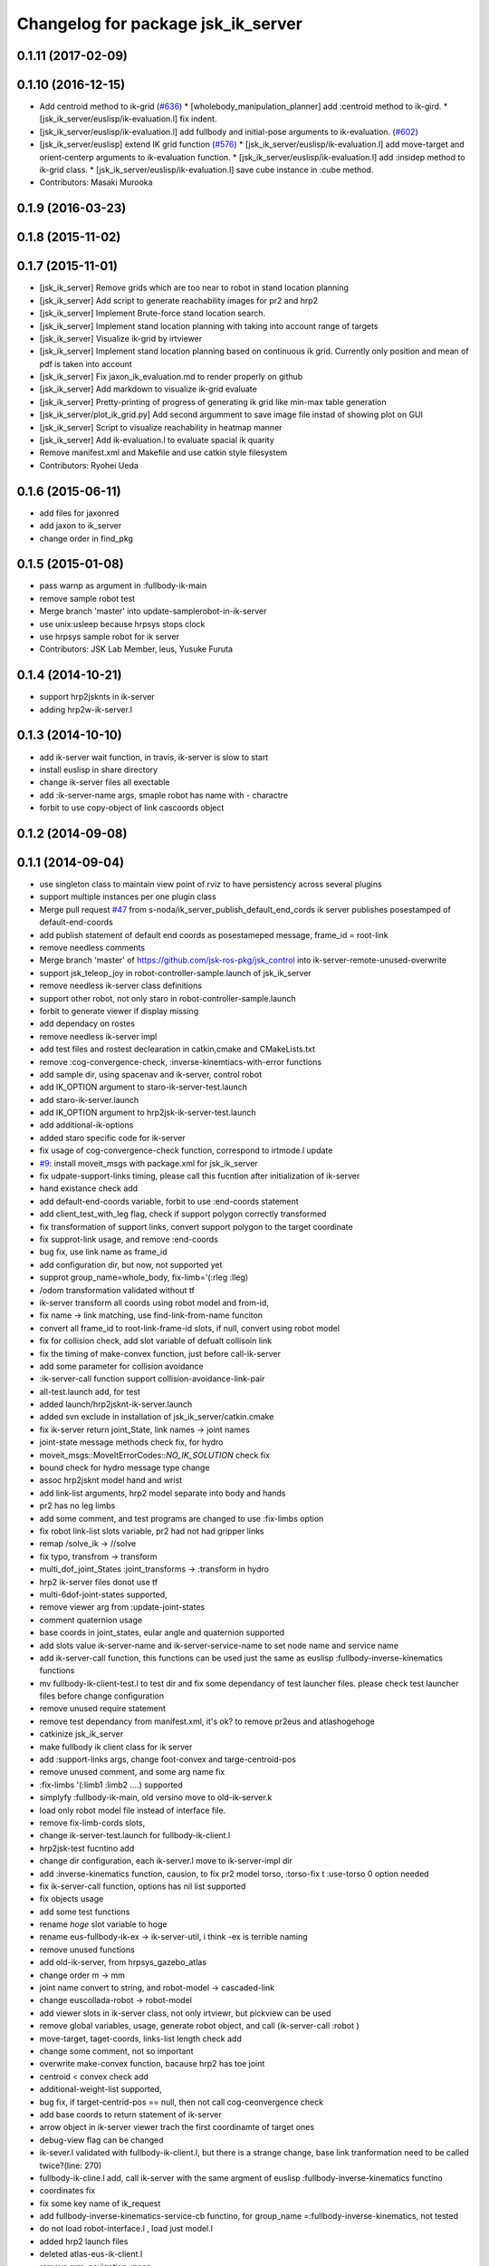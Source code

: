 ^^^^^^^^^^^^^^^^^^^^^^^^^^^^^^^^^^^
Changelog for package jsk_ik_server
^^^^^^^^^^^^^^^^^^^^^^^^^^^^^^^^^^^

0.1.11 (2017-02-09)
-------------------

0.1.10 (2016-12-15)
-------------------
* Add centroid method to ik-grid (`#636 <https://github.com/jsk-ros-pkg/jsk_control/pull/636>`_)
  * [wholebody_manipulation_planner] add :centroid method to ik-gird.
  * [jsk_ik_server/euslisp/ik-evaluation.l] fix indent.
* [jsk_ik_server/euslisp/ik-evaluation.l] add fullbody and initial-pose arguments to ik-evaluation. (`#602 <https://github.com/jsk-ros-pkg/jsk_control/pull/602>`_)
* [jsk_ik_server/euslisp] extend IK grid function (`#576 <https://github.com/jsk-ros-pkg/jsk_control/pull/576>`_)
  * [jsk_ik_server/euslisp/ik-evaluation.l] add move-target and orient-centerp arguments to ik-evaluation function.
  * [jsk_ik_server/euslisp/ik-evaluation.l] add :insidep method to ik-grid class.
  * [jsk_ik_server/euslisp/ik-evaluation.l] save cube instance in :cube method.
* Contributors: Masaki Murooka

0.1.9 (2016-03-23)
------------------

0.1.8 (2015-11-02)
------------------

0.1.7 (2015-11-01)
------------------
* [jsk_ik_server] Remove grids which are too near to robot
  in stand location planning
* [jsk_ik_server] Add script to generate reachability images for pr2 and hrp2
* [jsk_ik_server] Implement Brute-force stand location search.
* [jsk_ik_server] Implement stand location planning with taking into
  account range of targets
* [jsk_ik_server] Visualize ik-grid by irtviewer
* [jsk_ik_server] Implement stand location planning based on continuous ik
  grid.
  Currently only position and mean of pdf is taken into account
* [jsk_ik_server] Fix jaxon_ik_evaluation.md to render properly on github
* [jsk_ik_server] Add markdown to visualize ik-grid evaluate
* [jsk_ik_server] Pretty-printing of progress of generating ik grid like
  min-max table generation
* [jsk_ik_server/plot_ik_grid.py] Add second argumment to save image file
  instad of showing plot on GUI
* [jsk_ik_server] Script to visualize reachability in heatmap manner
* [jsk_ik_server] Add ik-evaluation.l to evaluate spacial ik quarity
* Remove manifest.xml and Makefile and use catkin style filesystem
* Contributors: Ryohei Ueda

0.1.6 (2015-06-11)
------------------
* add files for jaxonred
* add jaxon to ik_server
* change order in find_pkg

0.1.5 (2015-01-08)
------------------
* pass warnp as argument in :fullbody-ik-main
* remove sample robot test
* Merge branch 'master' into update-samplerobot-in-ik-server
* use unix:usleep because hrpsys stops clock
* use hrpsys sample robot for ik server
* Contributors: JSK Lab Member, leus, Yusuke Furuta

0.1.4 (2014-10-21)
------------------
* support hrp2jsknts in ik-server
* adding hrp2w-ik-server.l

0.1.3 (2014-10-10)
------------------
* add ik-server wait function, in travis, ik-server is slow to start
* install euslisp in share directory
* change ik-server files all exectable
* add :ik-server-name args, smaple robot has name with - charactre
* forbit to use copy-object of link cascoords object

0.1.2 (2014-09-08)
------------------

0.1.1 (2014-09-04)
------------------
* use singleton class to maintain view point of rviz to have persistency
  across several plugins
* support multiple instances per one plugin class
* Merge pull request `#47 <https://github.com/jsk-ros-pkg/jsk_control/issues/47>`_ from s-noda/ik_server_publish_default_end_cords
  ik server publishes posestamped of default-end-coords
* add publish statement of default end coords as posestameped message, frame_id = root-link
* remove needless comments
* Merge branch 'master' of https://github.com/jsk-ros-pkg/jsk_control into ik-server-remote-unused-overwrite
* support jsk_teleop_joy in robot-controller-sample.launch of jsk_ik_server
* remove needless ik-server class definitions
* support other robot, not only staro in robot-controller-sample.launch
* forbit to generate viewer if display missing
* add dependacy on rostes
* remove needless ik-server impl
* add test files and rostest declearation in catkin,cmake and CMakeLists.txt
* remove :cog-convergence-check, :inverse-kinemtiacs-with-error functions
* add sample dir, using spacenav and ik-server, control robot
* add IK_OPTION argument to staro-ik-server-test.launch
* add staro-ik-server.launch
* add IK_OPTION argument to hrp2jsk-ik-server-test.launch
* add additional-ik-options
* added staro specific code for ik-server
* fix usage of cog-convergence-check function, correspond to irtmode.l update
* `#9 <https://github.com/jsk-ros-pkg/jsk_control/issues/9>`_: install moveit_msgs with package.xml for jsk_ik_server
* fix udpate-support-links timing, please call this fucntion after initialization of ik-server
* hand existance check add
* add default-end-coords variable, forbit to use :end-coords statement
* add client_test_with_leg flag, check if support polygon correctly transformed
* fix transformation of support links, convert support polygon  to the target coordinate
* fix supprot-link usage, and remove :end-coords
* bug fix, use link name as frame_id
* add configuration dir, but now, not supported yet
* supprot group_name=whole_body, fix-limb='(:rleg :lleg)
* /odom transformation validated without tf
* ik-server transform all coords using robot model and from-id,
* fix name -> link matching, use find-link-from-name funciton
* convert all frame_id to root-link-frame-id slots, if null, convert using robot model
* fix for collision check, add slot variable of defualt collisoin link
* fix the timing of make-convex function, just before call-ik-server
* add some parameter for collision avoidance
* :ik-server-call function support collision-avoidance-link-pair
* all-test.launch add, for test
* added launch/hrp2jsknt-ik-server.launch
* added svn exclude in installation of jsk_ik_server/catkin.cmake
* fix ik-server return joint_State, link names -> joint names
* joint-state message methods check fix, for hydro
* moveit_msgs::MoveItErrorCodes::*NO_IK_SOLUTION* check fix
* bound check for hydro message type change
* assoc hrp2jsknt model hand and wrist
* add link-list arguments, hrp2 model separate into body and hands
* pr2 has no leg limbs
* add some comment, and test programs are changed to use :fix-limbs option
* fix robot link-list slots variable, pr2 had not had gripper links
* remap /solve_ik -> //solve
* fix typo, transfrom -> transform
* multi_dof_joint_States :joint_transforms -> :transform in hydro
* hrp2 ik-server files donot use tf
* multi-6dof-joint-states supported,
* remove viewer arg from :update-joint-states
* comment quaternion usage
* base coords in joint_states, eular angle and quaternion supported
* add slots value ik-server-name and ik-server-service-name to set node name and service name
* add ik-server-call function, this functions can be used just the same as euslisp :fullbody-inverse-kinematics functions
* mv fullbody-ik-client-test.l to test dir and fix some dependancy of test launcher files. please check test launcher files before change configuration
* remove unused require statement
* remove test dependancy from manifest.xml, it's ok? to remove pr2eus and atlashogehoge
* catkinize jsk_ik_server
* make fullbody ik client class for ik server
* add :support-links args, change foot-convex and targe-centroid-pos
* remove unused comment, and some arg name fix
* :fix-limbs '(:limb1 :limb2 ....) supported
* simplyfy :fullbody-ik-main, old versino move to old-ik-server.k
* load only robot model file instead of interface file.
* remove fix-limb-cords slots,
* change ik-server-test.launch for fullbody-ik-client.l
* hrp2jsk-test fucntino add
* change dir configuration, each ik-server.l move to ik-server-impl dir
* add :inverse-kinematics function, causion, to fix pr2 model torso, :torso-fix t :use-torso 0 option needed
* fix ik-server-call function, options has nil list supported
* fix objects usage
* add some test functions
* rename *hoge* slot variable to hoge
* rename eus-fullbody-ik-ex -> ik-server-util, i think -ex is terrible naming
* remove unused functions
* add old-ik-server, from hrpsys_gazebo_atlas
* change order m -> mm
* joint name convert to string, and robot-model -> cascaded-link
* change euscollada-robot -> robot-model
* add viewer slots in ik-server class, not only irtviewr, but pickview can be used
* remove global variables, usage, generate robot object, and call (ik-server-call :robot )
* move-target, taget-coords, links-list length check add
* change some comment, not so important
* overwrite make-convex function, bacause hrp2 has toe joint
* centroid < convex check add
* additional-weight-list supported,
* bug fix, if target-centrid-pos == null, then not call cog-ceonvergence check
* add base coords to return statement of ik-server
* arrow object in ik-server viewer trach the first coordinamte of target ones
* debug-view flag can be changed
* ik-sever.l validated with fullbody-ik-client.l, but there is a strange change, base link tranformation need to be called twice?(line: 270)
* fullbody-ik-cline.l add, call ik-server with the same argment of euslisp :fullbody-inverse-kinematics functino
* coordinates fix
* fix some key name of ik_request
* add fullbody-inverse-kinematics-service-cb functino, for group_name =:fullbody-inverse-kinematics, not tested
* do not load robot-interface.l , load just model.l
* added hrp2 launch files
* deleted atlas-eus-ik-client.l
* remove arm_navigation_msgs
* add more debug messages
* not load pr2-interface.l, just load model files.
* reverted last commit. added hrp2jsk, hrp2jsknt server programs.
* merge pr2 and atlas ik server
* deleted atlas-eus-ik-client.l : client program is common for all robots.
* use make-foot-convex for humanoid robot
* removed atlas-end-coords.l: this is copy of the file under hrpsys_gazebo_atlas and is not necessary here.
* removed atlas specified files from eus-fullbody-ik-ex.l and ik-server.l
* change fullbody-ik function to class method
* add eus ik server package
* Contributors: Ryohei Ueda, Yohei Kakiuchi, Yusuke Furuta, Kei Okada, Masaki Murooka, Shintaro Noda
